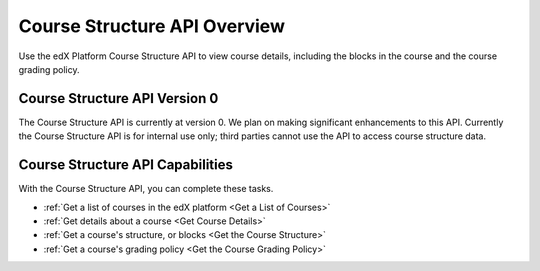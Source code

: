 .. _EdX Platform Course Structure API Overview:

################################################
Course Structure API Overview
################################################

Use the edX Platform Course Structure API to view course details, including the
blocks in the course and the course grading policy.

********************************************
Course Structure API Version 0
********************************************

The Course Structure API is currently at version 0. We plan on making
significant enhancements to this API. Currently the Course Structure API is for
internal use only; third parties cannot use the API to access course structure
data.

***********************************************
Course Structure API Capabilities
***********************************************

With the Course Structure API, you can complete these tasks.

* :ref:`Get a list of courses in the edX platform <Get a List of Courses>`

* :ref:`Get details about a course <Get Course Details>`

* :ref:`Get a course's structure, or blocks <Get the Course Structure>`

* :ref:`Get a course's grading policy <Get the Course Grading Policy>`
